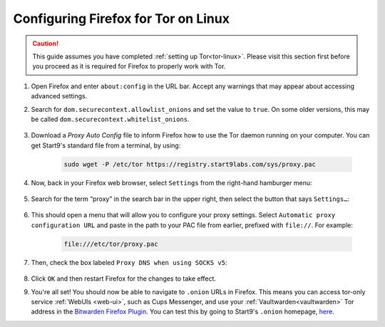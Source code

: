 .. _torff-linux:

====================================
Configuring Firefox for Tor on Linux
====================================

.. caution::
  This guide assumes you have completed :ref:`setting up Tor<tor-linux>`. Please visit this section first before you proceed as it is required for Firefox to properly work with Tor.

#. Open Firefox and enter ``about:config`` in the URL bar. Accept any warnings that may appear about accessing advanced settings.

#. Search for ``dom.securecontext.allowlist_onions`` and set the value to ``true``.  On some older versions, this may be called ``dom.securecontext.whitelist_onions``.

    .. figure:: /_static/images/tor/firefox_whitelist.png
      :width: 60%
      :alt: Firefox whitelist onions screenshot

#. Download a `Proxy Auto Config` file to inform Firefox how to use the Tor daemon running on your computer. You can get Start9's standard file from a terminal, by using:

    .. code-block::

      sudo wget -P /etc/tor https://registry.start9labs.com/sys/proxy.pac


#. Now, back in your Firefox web browser, select ``Settings`` from the right-hand hamburger menu:

    .. figure:: /_static/images/tor/os_ff_settings.png
      :width: 30%
      :alt: Firefox options screenshot

#. Search for the term “proxy” in the search bar in the upper right, then select the button that says ``Settings…``:

    .. figure:: /_static/images/tor/firefox_search.png
      :width: 60%
      :alt: Firefox search screenshot

#. This should open a menu that will allow you to configure your proxy settings. Select ``Automatic proxy configuration URL`` and paste in the path to your PAC file from earlier, prefixed with ``file://``. For example:

    .. code-block::

      file:///etc/tor/proxy.pac

#. Then, check the box labeled ``Proxy DNS when using SOCKS v5``:

    .. figure:: /_static/images/tor/firefox_proxy.png
      :width: 60%
      :alt: Firefox proxy settings screenshot

#. Click ``OK`` and then restart Firefox for the changes to take effect.

#. You're all set! You should now be able to navigate to ``.onion`` URLs in Firefox. This means you can access tor-only service :ref:`WebUIs <web-ui>`, such as Cups Messenger, and use your :ref:`Vaultwarden<vaultwarden>` Tor address in the `Bitwarden Firefox Plugin <https://addons.mozilla.org/en-US/firefox/addon/bitwarden-password-manager/>`_.  You can test this by going to Start9's ``.onion`` homepage, `here <http://privacy34kn4ez3y3nijweec6w4g54i3g54sdv7r5mr6soma3w4begyd.onion/>`_.
